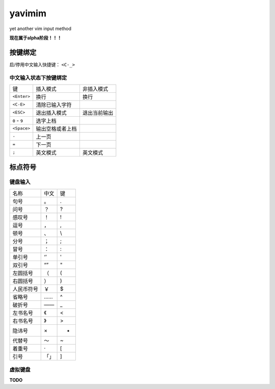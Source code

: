 yavimim
=======

.. image:: https://github.com/grassofhust/grassofhust.github.com/raw/master/assets/yavimim.png

yet another vim input method

**现在属于alpha阶段！！！**

按键绑定
--------

启/停用中文输入快捷键： ``<C-_>``

中文输入状态下按键绑定
^^^^^^^^^^^^^^^^^^^^^^^

+---------------+------------------+--------------+
| 键            | 插入模式         | 非插入模式   |
+---------------+------------------+--------------+
| ``<Enter>``   | 换行             | 换行         |
+---------------+------------------+--------------+
| ``<C-E>``     | 清除已输入字符   |              |
+---------------+------------------+--------------+
| ``<ESC>``     | 退出插入模式     | 退出当前输出 |
+---------------+------------------+--------------+
| ``0`` - ``9`` | 选字上档         |              |
+---------------+------------------+--------------+
| ``<Space>``   | 输出空格或者上档 |              |
+---------------+------------------+--------------+
| ``-``         | 上一页           |              |
+---------------+------------------+--------------+
| ``=``         | 下一页           |              |
+---------------+------------------+--------------+
| ``;``         | 英文模式         | 英文模式     |
+---------------+------------------+--------------+

标点符号
--------

键盘输入
^^^^^^^^^^^^^

+------------+------+----+
| 名称       | 中文 | 键 |
+------------+------+----+
| 句号       | 。   | .  |
+------------+------+----+
| 问号       | ？   | ?  |
+------------+------+----+
| 感叹号     | ！   | !  |
+------------+------+----+
| 逗号       | ，   | ,  |
+------------+------+----+
| 顿号       | 、   | \\ |
+------------+------+----+
| 分号       | ；   | ;  |
+------------+------+----+
| 冒号       | ：   | :  |
+------------+------+----+
| 单引号     | ‘’   | '  |
+------------+------+----+
| 双引号     | “”   | "  |
+------------+------+----+
| 左圆括号   | （   | (  |
+------------+------+----+
| 右圆括号   | ）   | )  |
+------------+------+----+
| 人民币符号 | ￥   | $  |
+------------+------+----+
| 省略号     | ……   | ^  |
+------------+------+----+
| 破折号     | ——   | _  |
+------------+------+----+
| 左书名号   | 《   | <  |
+------------+------+----+
| 右书名号   | 》   | >  |
+------------+------+----+
| 隐讳号     | ×    | *  |
+------------+------+----+
| 代替号     | ～   | ~  |
+------------+------+----+
| 着重号     | ·    | [  |
+------------+------+----+
| 引号       | 「」 | ]  |
+------------+------+----+

虚拟键盘
^^^^^^^^^^^^^^^^

**TODO**
